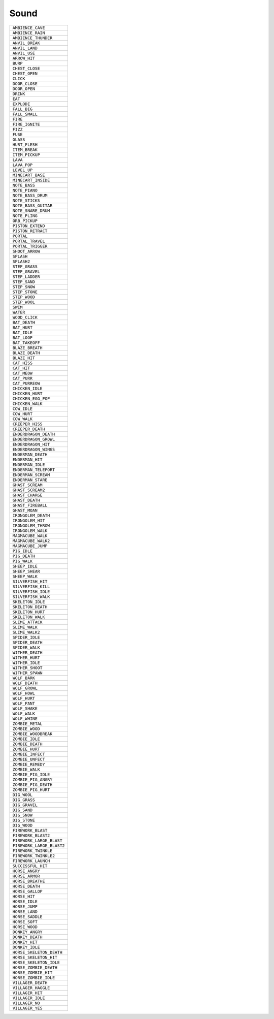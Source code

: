 Sound
==============

.. csv-table:: 

 ``AMBIENCE_CAVE`` 
 ``AMBIENCE_RAIN`` 
 ``AMBIENCE_THUNDER`` 
 ``ANVIL_BREAK`` 
 ``ANVIL_LAND`` 
 ``ANVIL_USE`` 
 ``ARROW_HIT`` 
 ``BURP`` 
 ``CHEST_CLOSE`` 
 ``CHEST_OPEN`` 
 ``CLICK`` 
 ``DOOR_CLOSE`` 
 ``DOOR_OPEN`` 
 ``DRINK`` 
 ``EAT`` 
 ``EXPLODE`` 
 ``FALL_BIG`` 
 ``FALL_SMALL`` 
 ``FIRE`` 
 ``FIRE_IGNITE`` 
 ``FIZZ`` 
 ``FUSE`` 
 ``GLASS`` 
 ``HURT_FLESH`` 
 ``ITEM_BREAK`` 
 ``ITEM_PICKUP`` 
 ``LAVA`` 
 ``LAVA_POP`` 
 ``LEVEL_UP`` 
 ``MINECART_BASE`` 
 ``MINECART_INSIDE`` 
 ``NOTE_BASS`` 
 ``NOTE_PIANO`` 
 ``NOTE_BASS_DRUM`` 
 ``NOTE_STICKS`` 
 ``NOTE_BASS_GUITAR`` 
 ``NOTE_SNARE_DRUM`` 
 ``NOTE_PLING`` 
 ``ORB_PICKUP`` 
 ``PISTON_EXTEND`` 
 ``PISTON_RETRACT`` 
 ``PORTAL`` 
 ``PORTAL_TRAVEL`` 
 ``PORTAL_TRIGGER`` 
 ``SHOOT_ARROW`` 
 ``SPLASH`` 
 ``SPLASH2`` 
 ``STEP_GRASS`` 
 ``STEP_GRAVEL`` 
 ``STEP_LADDER`` 
 ``STEP_SAND`` 
 ``STEP_SNOW`` 
 ``STEP_STONE`` 
 ``STEP_WOOD`` 
 ``STEP_WOOL`` 
 ``SWIM`` 
 ``WATER`` 
 ``WOOD_CLICK`` 
 ``BAT_DEATH`` 
 ``BAT_HURT`` 
 ``BAT_IDLE`` 
 ``BAT_LOOP`` 
 ``BAT_TAKEOFF`` 
 ``BLAZE_BREATH`` 
 ``BLAZE_DEATH`` 
 ``BLAZE_HIT`` 
 ``CAT_HISS`` 
 ``CAT_HIT`` 
 ``CAT_MEOW`` 
 ``CAT_PURR`` 
 ``CAT_PURREOW`` 
 ``CHICKEN_IDLE`` 
 ``CHICKEN_HURT`` 
 ``CHICKEN_EGG_POP`` 
 ``CHICKEN_WALK`` 
 ``COW_IDLE`` 
 ``COW_HURT`` 
 ``COW_WALK`` 
 ``CREEPER_HISS`` 
 ``CREEPER_DEATH`` 
 ``ENDERDRAGON_DEATH`` 
 ``ENDERDRAGON_GROWL`` 
 ``ENDERDRAGON_HIT`` 
 ``ENDERDRAGON_WINGS`` 
 ``ENDERMAN_DEATH`` 
 ``ENDERMAN_HIT`` 
 ``ENDERMAN_IDLE`` 
 ``ENDERMAN_TELEPORT`` 
 ``ENDERMAN_SCREAM`` 
 ``ENDERMAN_STARE`` 
 ``GHAST_SCREAM`` 
 ``GHAST_SCREAM2`` 
 ``GHAST_CHARGE`` 
 ``GHAST_DEATH`` 
 ``GHAST_FIREBALL`` 
 ``GHAST_MOAN`` 
 ``IRONGOLEM_DEATH`` 
 ``IRONGOLEM_HIT`` 
 ``IRONGOLEM_THROW`` 
 ``IRONGOLEM_WALK`` 
 ``MAGMACUBE_WALK`` 
 ``MAGMACUBE_WALK2`` 
 ``MAGMACUBE_JUMP`` 
 ``PIG_IDLE`` 
 ``PIG_DEATH`` 
 ``PIG_WALK`` 
 ``SHEEP_IDLE`` 
 ``SHEEP_SHEAR`` 
 ``SHEEP_WALK`` 
 ``SILVERFISH_HIT`` 
 ``SILVERFISH_KILL`` 
 ``SILVERFISH_IDLE`` 
 ``SILVERFISH_WALK`` 
 ``SKELETON_IDLE`` 
 ``SKELETON_DEATH`` 
 ``SKELETON_HURT`` 
 ``SKELETON_WALK`` 
 ``SLIME_ATTACK`` 
 ``SLIME_WALK`` 
 ``SLIME_WALK2`` 
 ``SPIDER_IDLE`` 
 ``SPIDER_DEATH`` 
 ``SPIDER_WALK`` 
 ``WITHER_DEATH`` 
 ``WITHER_HURT`` 
 ``WITHER_IDLE`` 
 ``WITHER_SHOOT`` 
 ``WITHER_SPAWN`` 
 ``WOLF_BARK`` 
 ``WOLF_DEATH`` 
 ``WOLF_GROWL`` 
 ``WOLF_HOWL`` 
 ``WOLF_HURT`` 
 ``WOLF_PANT`` 
 ``WOLF_SHAKE`` 
 ``WOLF_WALK`` 
 ``WOLF_WHINE`` 
 ``ZOMBIE_METAL`` 
 ``ZOMBIE_WOOD`` 
 ``ZOMBIE_WOODBREAK`` 
 ``ZOMBIE_IDLE`` 
 ``ZOMBIE_DEATH`` 
 ``ZOMBIE_HURT`` 
 ``ZOMBIE_INFECT`` 
 ``ZOMBIE_UNFECT`` 
 ``ZOMBIE_REMEDY`` 
 ``ZOMBIE_WALK`` 
 ``ZOMBIE_PIG_IDLE`` 
 ``ZOMBIE_PIG_ANGRY`` 
 ``ZOMBIE_PIG_DEATH`` 
 ``ZOMBIE_PIG_HURT`` 
 ``DIG_WOOL`` 
 ``DIG_GRASS`` 
 ``DIG_GRAVEL`` 
 ``DIG_SAND`` 
 ``DIG_SNOW`` 
 ``DIG_STONE`` 
 ``DIG_WOOD`` 
 ``FIREWORK_BLAST`` 
 ``FIREWORK_BLAST2`` 
 ``FIREWORK_LARGE_BLAST`` 
 ``FIREWORK_LARGE_BLAST2`` 
 ``FIREWORK_TWINKLE`` 
 ``FIREWORK_TWINKLE2`` 
 ``FIREWORK_LAUNCH`` 
 ``SUCCESSFUL_HIT`` 
 ``HORSE_ANGRY`` 
 ``HORSE_ARMOR`` 
 ``HORSE_BREATHE`` 
 ``HORSE_DEATH`` 
 ``HORSE_GALLOP`` 
 ``HORSE_HIT`` 
 ``HORSE_IDLE`` 
 ``HORSE_JUMP`` 
 ``HORSE_LAND`` 
 ``HORSE_SADDLE`` 
 ``HORSE_SOFT`` 
 ``HORSE_WOOD`` 
 ``DONKEY_ANGRY`` 
 ``DONKEY_DEATH`` 
 ``DONKEY_HIT`` 
 ``DONKEY_IDLE`` 
 ``HORSE_SKELETON_DEATH`` 
 ``HORSE_SKELETON_HIT`` 
 ``HORSE_SKELETON_IDLE`` 
 ``HORSE_ZOMBIE_DEATH`` 
 ``HORSE_ZOMBIE_HIT`` 
 ``HORSE_ZOMBIE_IDLE`` 
 ``VILLAGER_DEATH`` 
 ``VILLAGER_HAGGLE`` 
 ``VILLAGER_HIT`` 
 ``VILLAGER_IDLE`` 
 ``VILLAGER_NO`` 
 ``VILLAGER_YES`` 
